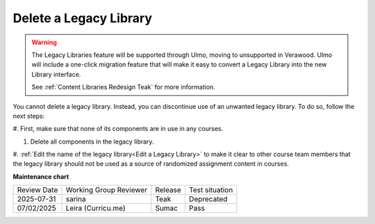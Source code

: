 .. _Delete a Legacy Library:

Delete a Legacy Library
########################

.. tags:: educator, how-to

.. warning::

   The Legacy Libraries feature will be supported through Ulmo, moving to
   unsupported in Verawood. Ulmo will include a one-click migration feature that
   will make it easy to convert a Legacy Library into the new Library interface.

   See :ref:`Content Libraries Redesign Teak` for more information.

You cannot delete a legacy library. Instead, you can discontinue use of an unwanted
legacy library. To do so, follow the next steps:

#. First, make sure that none of its components are in use in
any courses.

#. Delete all components in the legacy library. 

#. :ref:`Edit the name of the legacy library<Edit a Legacy Library>` to make it clear to other course team
members that the legacy library should not be used as a source of randomized
assignment content in courses.


.. seealso::
 

 :ref:`Content Libraries Redesign Teak`
 
 :ref:`Legacy Content Libraries Overview` (concept)

 :ref:`Create a New Legacy Library` (how-to)

 :ref:`Edit a Legacy Library` (how-to)

 :ref:`Add Components to a Legacy Library` (how-to)

 :ref:`View the Contents of a Legacy Library` (how-to)

 :ref:`Edit Components in a Legacy Library` (how-to)

 :ref:`Give Other Users Access to Your Legacy Library` (how to)

 :ref:`Exporting and Importing a Legacy Library` (how to)


**Maintenance chart**

+--------------+-------------------------------+----------------+--------------------------------+
| Review Date  | Working Group Reviewer        |   Release      |Test situation                  |
+--------------+-------------------------------+----------------+--------------------------------+
| 2025-07-31   | sarina                        | Teak           | Deprecated                     |
+--------------+-------------------------------+----------------+--------------------------------+
| 07/02/2025   | Leira (Curricu.me)            | Sumac          | Pass                           |
+--------------+-------------------------------+----------------+--------------------------------+
